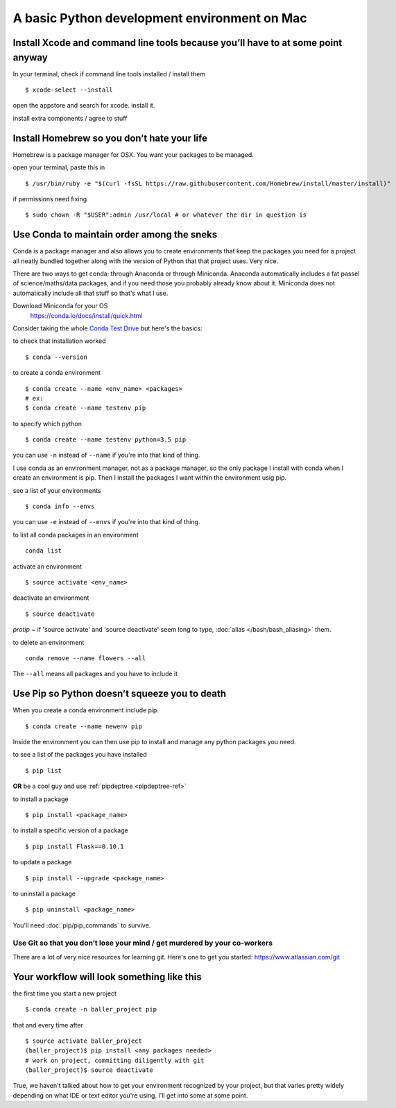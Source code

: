 A basic Python development environment on Mac
=============================================


Install Xcode and command line tools because you’ll have to at some point anyway
--------------------------------------------------------------------------------

In your terminal, check if command line tools installed / install them
::
    $ xcode-select --install

open the appstore and search for xcode. install it.

install extra components / agree to stuff


Install Homebrew so you don’t hate your life
--------------------------------------------
Homebrew is a package manager for OSX. You want your packages to be managed.

open your terminal, paste this in
::
    $ /usr/bin/ruby -e "$(curl -fsSL https://raw.githubusercontent.com/Homebrew/install/master/install)"

..
    reference - http://brew.sh/


if permissions need fixing
::
    $ sudo chown -R "$USER":admin /usr/local # or whatever the dir in question is

..
    reference - https://github.com/Homebrew/brew/blob/master/docs/FAQ.md


Use Conda to maintain order among the sneks
-------------------------------------------
Conda is a package manager and also allows you to create environments that keep the packages you need for a project all neatly bundled together along with the version of Python that that project uses. Very nice.

There are two ways to get conda: through Anaconda or through Miniconda. Anaconda automatically includes a fat passel of science/maths/data packages, and if you need those you probably already know about it. Miniconda does not automatically include all that stuff so that's what I use.

Download Miniconda for your OS
    https://conda.io/docs/install/quick.html

Consider taking the whole `Conda Test Drive <https://conda.io/docs/test-drive.html>`_ but here's the basics:

to check that installation worked
::

    $ conda --version

to create a conda environment
::

    $ conda create --name <env_name> <packages>
    # ex:
    $ conda create --name testenv pip

to specify which python
::
    $ conda create --name testenv python=3.5 pip


you can use ``-n`` instead of ``--name`` if you're into that kind of thing.

I use conda as an environment manager, not as a package manager, so the only package I install with conda when I create an environment is pip. Then I install the packages I want within the environment usig pip.

see a list of your environments
::  
    $ conda info --envs

you can use ``-e`` instead of ``--envs`` if you're into that kind of thing.

to list all conda packages in an environment
::
    conda list

activate an environment
:: 
    $ source activate <env_name>

deactivate an environment
::
    $ source deactivate

*protip* ~ if 'source activate' and 'source deactivate' seem long to type, :doc:`alias </bash/bash_aliasing>` them.

to delete an environment
::
    conda remove --name flowers --all

The ``--all`` means all packages and you have to include it




Use Pip so Python doesn’t squeeze you to death
-----------------------------------------------
When you create a conda environment include pip.
::
    $ conda create --name newenv pip

Inside the environment you can then use pip to install and manage any python packages you need.

to see a list of the packages you have installed
::
    $ pip list

**OR** be a cool guy and use :ref:`pipdeptree <pipdeptree-ref>`

to install a package
::
    $ pip install <package_name>

to install a specific version of a package
::
    $ pip install Flask==0.10.1

to update a package
::
    $ pip install --upgrade <package_name>


to uninstall a package
:: 
    $ pip uninstall <package_name>

You'll need :doc:`pip/pip_commands` to survive.


Use Git so that you don’t lose your mind / get murdered by your co-workers
+++++++++++++++++++++++++++++++++++++++++++++++++++++++++++++++++++++++++++++++
There are a lot of very nice resources for learning git. Here's one to get you started: https://www.atlassian.com/git


Your workflow will look something like this
---------------------------------------------
the first time you start a new project
::
    $ conda create -n baller_project pip

that and every time after
::
    $ source activate baller_project
    (baller_project)$ pip install <any packages needed>
    # work on project, committing diligently with git
    (baller_project)$ source deactivate



True, we haven't talked about how to get your environment recognized by your project, but that varies pretty widely depending on what IDE or text editor you're using. I'll get into some at some point.










